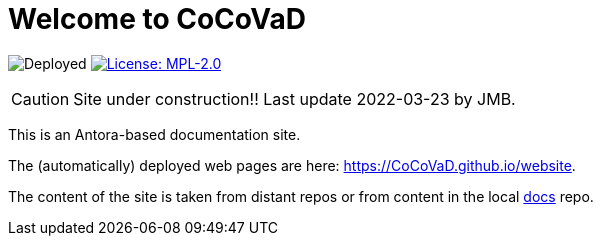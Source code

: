 = Welcome to CoCoVaD 
:website: https://CoCoVaD.github.io/website
:baseURL: https://github.com/CoCoVaD/website
// Specific to GitHub
ifdef::env-github[]
:tip-caption: :bulb:
:note-caption: :information_source:
:important-caption: :heavy_exclamation_mark:
:caution-caption: :fire:
:warning-caption: :warning:
endif::[]

//------------------------------------ Badges --------
image:{baseURL}/actions/workflows/main.yml/badge.svg[Deployed] image:https://img.shields.io/badge/License-MPL%202.0-brightgreen.svg[License: MPL-2.0, link="https://opensource.org/licenses/MPL-2.0"]
//------------------------------------ Badges --------

CAUTION: Site under construction!! Last update 2022-03-23 by JMB.

This is an Antora-based documentation site.

The (automatically) deployed web pages are here: {website}.

The content of the site is taken from distant repos or from content in the local link:{baseURL}/tree/master/docs[docs] repo.